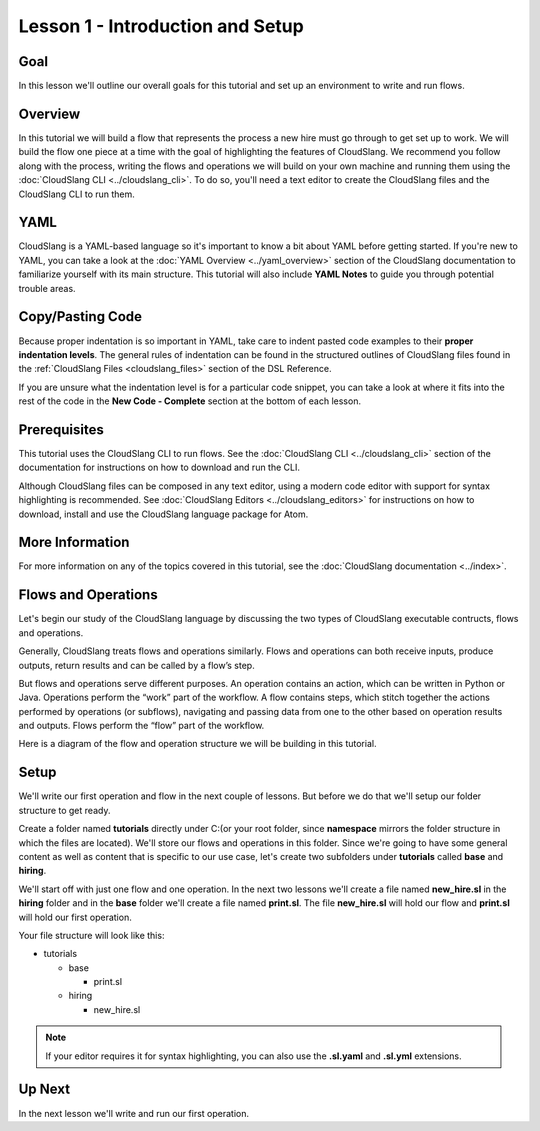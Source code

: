 Lesson 1 - Introduction and Setup
=================================

Goal
----

In this lesson we'll outline our overall goals for this tutorial and set
up an environment to write and run flows.

Overview
--------

In this tutorial we will build a flow that represents the process a new
hire must go through to get set up to work. We will build the flow one
piece at a time with the goal of highlighting the features of
CloudSlang. We recommend you follow along with the process, writing the
flows and operations we will build on your own machine and running them
using the :doc:`CloudSlang CLI <../cloudslang_cli>`. To do so, you'll
need a text editor to create the CloudSlang files and the CloudSlang CLI
to run them.

YAML
----

CloudSlang is a YAML-based language so it's important to know a bit
about YAML before getting started. If you're new to YAML, you can take a
look at the :doc:`YAML Overview <../yaml_overview>` section of the
CloudSlang documentation to familiarize yourself with its main
structure. This tutorial will also include **YAML Notes** to guide you
through potential trouble areas.

Copy/Pasting Code
-----------------

Because proper indentation is so important in YAML, take care to indent pasted
code examples to their **proper indentation levels**. The general rules of
indentation can be found in the structured outlines of CloudSlang files found in
the :ref:`CloudSlang Files <cloudslang_files>` section of the DSL Reference.

If you are unsure what the indentation level is for a particular code snippet,
you can take a look at where it fits into the rest of the code in the
**New Code - Complete** section at the bottom of each lesson.

Prerequisites
-------------

This tutorial uses the CloudSlang CLI to run flows. See the :doc:`CloudSlang
CLI <../cloudslang_cli>` section of the documentation for
instructions on how to download and run the CLI.

Although CloudSlang files can be composed in any text editor, using a
modern code editor with support for syntax highlighting is
recommended. See :doc:`CloudSlang Editors <../cloudslang_editors>` for
instructions on how to download, install and use the CloudSlang language
package for Atom.

More Information
----------------

For more information on any of the topics covered in this tutorial, see
the :doc:`CloudSlang documentation <../index>`.

Flows and Operations
--------------------

Let's begin our study of the CloudSlang language by discussing the two types of
CloudSlang executable contructs, flows and operations.

Generally, CloudSlang treats flows and operations similarly. Flows and
operations can both receive inputs, produce outputs, return results and can be
called by a flow’s step.

But flows and operations serve different purposes. An operation contains an
action, which can be written in Python or Java. Operations perform the “work”
part of the workflow. A flow contains steps, which stitch together the actions
performed by operations (or subflows), navigating and passing data from one
to the other based on operation results and outputs. Flows perform the “flow”
part of the workflow.

Here is a diagram of the flow and operation structure we will be building in
this tutorial.

.. figure:: ../images/flow_diagram.png
   :alt: Flow Diagram

Setup
-----

We'll write our first operation and flow in the next couple of lessons. But
before we do that we'll setup our folder structure to get ready.

Create a folder named **tutorials** directly under C:\ (or your root folder,
since **namespace** mirrors the folder structure in which the files are located).
We'll store our flows and operations in this folder. Since we're going to have
some general content as well as content that is specific to our use case, let's
create two subfolders under **tutorials** called **base** and
**hiring**.

We'll start off with just one flow and one operation. In the next two lessons
we'll create a file named **new_hire.sl** in the **hiring** folder and in the
**base** folder we'll create a file named **print.sl**. The file **new_hire.sl**
will hold our flow and **print.sl** will hold our first operation.

Your file structure will look like this:

-  tutorials

   -  base

      -  print.sl

   -  hiring

      -  new_hire.sl

.. note::

   If your editor requires it for syntax highlighting, you can
   also use the **.sl.yaml** and **.sl.yml** extensions.

Up Next
-------

In the next lesson we'll write and run our first operation.
